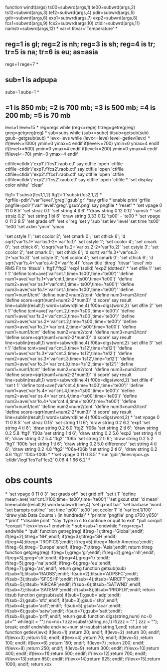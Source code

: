 function windt(args)
ts00=subwrd(args,1)
te00=subwrd(args,2)
ts12=subwrd(args,3)
te12=subwrd(args,4)
pdir=subwrd(args,5)
gdir=subwrd(args,6)
exp1=subwrd(args,7)
exp2=subwrd(args,8)
fcs1=subwrd(args,9)
fcs2=subwrd(args,10)
ctldir=subwrd(args,11)
namstr=subwrd(args,12)
*
var=t
titvar='Temperature'
*
**  reg=1 is gl; reg=2 is nh; reg=3 is sh; reg=4 is tr; tr=5 is na; tr=6 is eu; as=asia
regs=1
rege=7
*
**  sub=1 is adpupa
subs=1
sube=1
*
**  =1 is 850 mb; =2 is 700 mb; =3 is 500 mb; =4 is 200 mb; =5 is 70 mb
levs=1
leve=15
*
reg=regs
while (reg<=rege)
titreg=getreg(reg)
greg=getgreg(reg)
*
sub=subs
while (sub<=sube)
titsub=getsub(sub)
gsub=getgsub(sub)
*
levx=levs
while (levx<=leve)
level=getlev(levx)
*
if(level<=1000)
ymin=0
ymax=4
endif
if(level<=700)
ymin=0
ymax=4
endif
if(level<=500)
ymin=0
ymax=4
endif
if(level<=200)
ymin=0
ymax=4
endif
if(level<=70)
ymin=0
ymax=4
endif

ctlfile=ctldir'/'exp1'.f'fcs1'.raob.ctl'
say ctlfile
'open 'ctlfile
ctlfile=ctldir'/'exp1'.f'fcs2'.raob.ctl'
say ctlfile
'open 'ctlfile
ctlfile=ctldir'/'exp2'.f'fcs1'.raob.ctl'
say ctlfile
'open 'ctlfile
ctlfile=ctldir'/'exp2'.f'fcs2'.raob.ctl'
say ctlfile
'open 'ctlfile
*
'set display color white'
'clear'

ftg1='f'substr(fcs1,1,2)
ftg2='f'substr(fcs2,1,2)
*
*grfile=pdir'/'var''level'.'greg'.'gsub'.gr'
*say grfile
*'enable print 'grfile
pngfile=pdir'/'var''level'.'greg'.'gsub'.png'
say pngfile
*
'reset'
*
'set vpage 0 11 0 8.5'
'set strsiz 0.1'
'set string 4 tl 6'
*'draw string 0.12 0.12 'namstr
*
'set strsiz 0.2'
'set string 1 bl 6'
'draw string 3.33 0.12 'ts00' - 'te00
*
'set vpage 0 11 2 8.5'
'set grads off'
'set x 'reg
'set y 'sub
'set lev 'level
'set time 'ts00' 'te00
'set axlim 'ymin' 'ymax

'set cstyle 1'; 'set ccolor 2'; 'set cmark 0'; 'set cthick 6'; 'd sqrt('var'fs.1+'var'os.1-2*'var'fo.1)'
'set cstyle 1'; 'set ccolor 4'; 'set cmark 0'; 'set cthick 6'; 'd sqrt('var'fs.2+'var'os.2-2*'var'fo.2)'
'set cstyle 3'; 'set ccolor 2'; 'set cmark 0'; 'set cthick 6'; 'd sqrt('var'fs.3+'var'os.3-2*'var'fo.3)'
'set cstyle 3'; 'set ccolor 4'; 'set cmark 0'; 'set cthick 6'; 'd sqrt('var'fs.4+'var'os.4-2*'var'fo.4)'
'draw title 'titreg' 'titvar' 'level' mb RMS Fit to 'titsub' \ 'ftg1'/'ftg2' 'exp1'(solid) 'exp2'(dotted)'
*
'set dfile 1'
'set t 1'
'define tcnt=ave('var'cnt.1,time='ts00',time='te00')'
'define num1=ave('var'fs.1*'var'cnt.1,time='ts00',time='te00')'
'define num2=ave('var'os.1*'var'cnt.1,time='ts00',time='te00')'
'define num3=ave('var'fo.1*'var'cnt.1,time='ts00',time='te00')'
'define num1=num1/tcnt'
'define num2=num2/tcnt'
'define num3=num3/tcnt'
'define score=sqrt(num1+num2-2*num3)'
'd score'
say result
line=sublin(result,1)
word=subwrd(line,4)
f00a=digs(word,2)
'set dfile 2'
'set t 1'
'define tcnt=ave('var'cnt.2,time='ts00',time='te00')'
'define num1=ave('var'fs.2*'var'cnt.2,time='ts00',time='te00')'
'define num2=ave('var'os.2*'var'cnt.2,time='ts00',time='te00')'
'define num3=ave('var'fo.2*'var'cnt.2,time='ts00',time='te00')'
'define num1=num1/tcnt'
'define num2=num2/tcnt'
'define num3=num3/tcnt'
'define score=sqrt(num1+num2-2*num3)'
'd score'
say result
line=sublin(result,1)
word=subwrd(line,4)
f06a=digs(word,2)
'set dfile 3'
'set t 1'
'define tcnt=ave('var'cnt.3,time='ts12',time='te12')'
'define num1=ave('var'fs.3*'var'cnt.3,time='ts12',time='te12')'
'define num2=ave('var'os.3*'var'cnt.3,time='ts12',time='te12')'
'define num3=ave('var'fo.3*'var'cnt.3,time='ts12',time='te12')'
'define num1=num1/tcnt'
'define num2=num2/tcnt'
'define num3=num3/tcnt'
'define score=sqrt(num1+num2-2*num3)'
'd score'
say result
line=sublin(result,1)
word=subwrd(line,4)
f00b=digs(word,2)
'set dfile 4'
'set t 1'
'define tcnt=ave('var'cnt.4,time='ts00',time='te00')'
'define num1=ave('var'fs.4*'var'cnt.4,time='ts00',time='te00')'
'define num2=ave('var'os.4*'var'cnt.4,time='ts00',time='te00')'
'define num3=ave('var'fo.4*'var'cnt.4,time='ts00',time='te00')'
'define num1=num1/tcnt'
'define num2=num2/tcnt'
'define num3=num3/tcnt'
'define score=sqrt(num1+num2-2*num3)'
'd score'
say result
line=sublin(result,1)
word=subwrd(line,4)
f06b=digs(word,2)
*
'set vpage 0 11 0 8.5'
'set strsiz 0.15'
'set string 1 tl 6'; 'draw string 0.2 6.2 'exp1
'set string 4 tl 6'; 'draw string 0.2 6.0 'ftg2' 'f06a 
'set string 2 tl 6'; 'draw string 0.2 5.8 'ftg1' 'f00a
'set string 1 tl 6'; 'draw string 0.2 5.6 'exp2
'set string 4 tl 6'; 'draw string 0.2 5.4 'ftg2' 'f06b 
'set string 2 tl 6'; 'draw string 0.2 5.2 'ftg1' 'f00b 
'set string 1 tl 6'; 'draw string 0.2 5.0  difference'
'set string 4 tl 6'; 'draw string 0.2 4.8 'ftg2' 'f06a-f06b
'set string 2 tl 6'; 'draw string 0.2 4.6 'ftg1' 'f00a-f00b
*
*'set vpage 0 11 0 8.5'
*'run 'gdir'/linesmpos.gs 'ctldir'/legf'fcs1'af'fcs2' 0.06 4 1.66 6.2'
*
* obs counts
*
'set vpage 0 11 0 3'
'set grads off'
'set grid off'
'set t 1'
'define mean=ave('var'cnt.1/100,time='ts00',time='te00')'
'set gxout stat'
'd mean'
line=sublin(result,8)
word=subwrd(line,4)
'set gxout bar'
'set barbase 'word
'set baropts outline'
'set time 'ts00' 'te00
'set ccolor 1'
'd 'var'cnt.1/100'
'draw ylab Data Counts \ (in hundreds)'
*
'printim 'pngfile' png x700 y650'
*'print'
*'disable print'
*say 'type in c to continue or quit to exit'
*pull corquit
*corquit
*
levx=levx+1
endwhile
*
sub=sub+1
endwhile
*
reg=reg+1
endwhile
*
'quit'
function getreg(reg)
if(reg=1);titreg='Global';endif;
if(reg=2);titreg='NH';endif;
if(reg=3);titreg='SH';endif;
if(reg=4);titreg='TROPICS';endif;
if(reg=5);titreg='North America';endif;
if(reg=6);titreg='Europe';endif;
if(reg=7);titreg='Asia';endif;
return titreg
function getgreg(reg)
if(reg=1);greg='gl';endif;
if(reg=2);greg='nh';endif;
if(reg=3);greg='sh';endif;
if(reg=4);greg='tr';endif;
if(reg=5);greg='na';endif;
if(reg=6);greg='eu';endif;
if(reg=7);greg='as';endif;
return greg
function getsub(sub)
if(sub=1);titsub='RAOBS';endif;
if(sub=2);titsub='ADPSFC';endif;
if(sub=3);titsub='SFCSHP';endif;
if(sub=4);titsub='AIRCFT';endif;
if(sub=5);titsub='AIRCAR';endif;
if(sub=6);titsub='SATWND';endif;
if(sub=7);titsub='SATEMP';endif;
if(sub=8);titsub='PROFLR';endif;
return titsub
function getgsub(sub)
if(sub=1);gsub='adp';endif;
if(sub=2);gsub='sfc';endif;
if(sub=3);gsub='shp';endif;
if(sub=4);gsub='acft';endif;
if(sub=5);gsub='acar';endif;
if(sub=6);gsub='satw';endif;
if(sub=7);gsub='satt';endif;
if(sub=8);gsub='prfl';endif;
return gsub
function digs(string,num)
  nc=0
  pt=""
  while(pt = "")
    nc=nc+1
    zzz=substr(string,nc,1)
    if(zzz = "." | zzz = ""); break; endif
  endwhile
  end=nc+num
  str=substr(string,1,end)
return str
function getlev(levx)
if(levx=1) ;return   20; endif;
if(levx=2) ;return   30; endif;
if(levx=3) ;return   50; endif;
if(levx=4) ;return   70; endif;
if(levx=5) ;return  100; endif;
if(levx=6) ;return  150; endif;
if(levx=7) ;return  200; endif;
if(levx=8) ;return  250; endif;
if(levx=9) ;return  300; endif;
if(levx=10);return  400; endif;
if(levx=11);return  500; endif;
if(levx=12);return  700; endif;
if(levx=13);return  850; endif;
if(levx=14);return  925; endif;
if(levx=15);return 1000; endif;
return xxx
